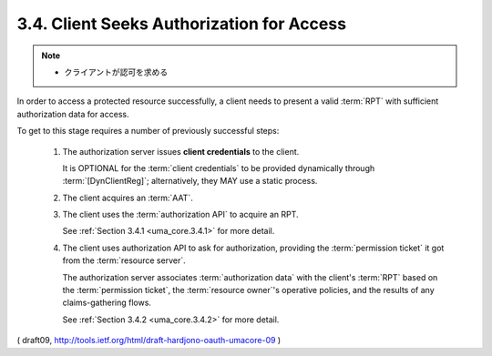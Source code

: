 3.4.  Client Seeks Authorization for Access
----------------------------------------------------------------

.. note::
    - クライアントが認可を求める

In order to access a protected resource successfully, 
a client needs to present a valid :term:`RPT` 
with sufficient authorization data for access.

To get to this stage requires a number of previously successful steps:

   1.  The authorization server issues **client credentials** to the client.

       It is OPTIONAL for the :term:`client credentials` to be provided
       dynamically through :term:`[DynClientReg]`; 
       alternatively, they MAY use a static process.

   2.  The client acquires an :term:`AAT`.  

   3.  The client uses the :term:`authorization API` to acquire an RPT.

       See :ref:`Section 3.4.1 <uma_core.3.4.1>` for more detail.

   4.  The client uses authorization API to ask for authorization,
       providing the :term:`permission ticket` it got from the :term:`resource server`.  

       The authorization server associates :term:`authorization data` 
       with the client's :term:`RPT` based on the :term:`permission ticket`, 
       the :term:`resource owner`'s operative policies, 
       and the results of any claims-gathering flows.

       See :ref:`Section 3.4.2 <uma_core.3.4.2>` for more detail.


( draft09, http://tools.ietf.org/html/draft-hardjono-oauth-umacore-09 )

